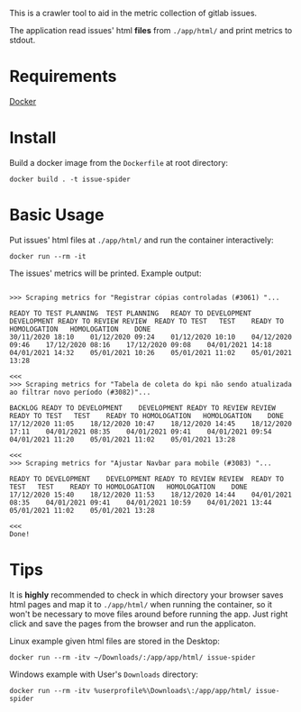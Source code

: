 This is a crawler tool to aid in the metric collection of gitlab issues.

The application read issues' html *files* from =./app/html/= and print metrics to stdout.

* Requirements

[[https://www.docker.com][Docker]]

* Install

Build a docker image from the =Dockerfile= at root directory:

#+begin_src shell
 docker build . -t issue-spider
#+end_src

* Basic Usage

Put issues' html files at =./app/html/= and run the container interactively:

#+begin_src shell
 docker run --rm -it
#+end_src

The issues' metrics will be printed. Example output:

#+begin_example

>>> Scraping metrics for "Registrar cópias controladas (#3061) "...

READY TO TEST PLANNING	TEST PLANNING	READY TO DEVELOPMENT	DEVELOPMENT	READY TO REVIEW	REVIEW	READY TO TEST	TEST	READY TO HOMOLOGATION	HOMOLOGATION	DONE
30/11/2020 18:10	01/12/2020 09:24	01/12/2020 10:10	04/12/2020 09:46	17/12/2020 08:16	17/12/2020 09:08	04/01/2021 14:18	04/01/2021 14:32	05/01/2021 10:26	05/01/2021 11:02	05/01/2021 13:28

<<<
>>> Scraping metrics for "Tabela de coleta do kpi não sendo atualizada ao filtrar novo período (#3082)"...

BACKLOG	READY TO DEVELOPMENT	DEVELOPMENT	READY TO REVIEW	REVIEW	READY TO TEST	TEST	READY TO HOMOLOGATION	HOMOLOGATION	DONE
17/12/2020 11:05	18/12/2020 10:47	18/12/2020 14:45	18/12/2020 17:11	04/01/2021 08:35	04/01/2021 09:41	04/01/2021 09:54	04/01/2021 11:20	05/01/2021 11:02	05/01/2021 13:28

<<<
>>> Scraping metrics for "Ajustar Navbar para mobile (#3083) "...

READY TO DEVELOPMENT	DEVELOPMENT	READY TO REVIEW	REVIEW	READY TO TEST	TEST	READY TO HOMOLOGATION	HOMOLOGATION	DONE
17/12/2020 15:40	18/12/2020 11:53	18/12/2020 14:44	04/01/2021 08:35	04/01/2021 09:41	04/01/2021 10:59	04/01/2021 13:44	05/01/2021 11:02	05/01/2021 13:28

<<<
Done!
#+end_example

* Tips

It is *highly* recommended to check in which directory your browser saves html pages and map it to =./app/html/= when running the container, so it won't be necessary to move files around before running the app. Just right click and save the pages from the browser and run the applicaton.

Linux example given html files are stored in the Desktop:

#+begin_src shell
 docker run --rm -itv ~/Downloads/:/app/app/html/ issue-spider
#+end_src

Windows example with User's =Downloads= directory:

#+begin_src shell
 docker run --rm -itv %userprofile%\Downloads\:/app/app/html/ issue-spider
#+end_src

